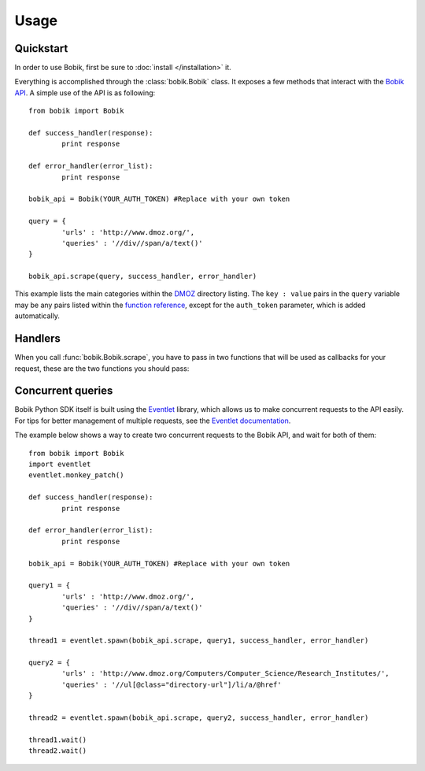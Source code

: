 Usage
=====

Quickstart
**********

In order to use Bobik, first be sure to :doc:`install </installation>` it.

Everything is accomplished through the :class:`bobik.Bobik` class. It exposes
a few methods that interact with the `Bobik API`_. A simple use of the API is
as following::

	from bobik import Bobik

	def success_handler(response):
		print response

	def error_handler(error_list):
		print response

	bobik_api = Bobik(YOUR_AUTH_TOKEN) #Replace with your own token

	query = {
		'urls' : 'http://www.dmoz.org/',
		'queries' : '//div//span/a/text()'
	}
	
	bobik_api.scrape(query, success_handler, error_handler)
	
This example lists the main categories within the `DMOZ`_ directory listing.
The ``key : value`` pairs in the ``query`` variable may be any pairs listed
within the `function reference <http://usebobik.com/api/docs#func_ref>`_,
except for the ``auth_token`` parameter, which is added automatically.


.. _Bobik API: http://usebobik.com/api/docs
.. _DMOZ: http://www.dmoz.org

Handlers
********

When you call :func:`bobik.Bobik.scrape`, you have to pass in two functions that will be used as
callbacks for your request, these are the two functions you should pass:

.. function:: success_handler(response)

   Function to be called when the job is successfully completed.

   :param response: The parsed JSON response received from Bobik.

.. function:: error_handler(error_list)
   
   Function to be called when there is an error with the request.

   :param error_list: The errors from the ``errors`` field in the response. It is a list of strings.

Concurrent queries
******************

Bobik Python SDK itself is built using the `Eventlet`_ library, which allows us
to make concurrent requests to the API easily. For tips for better management
of multiple requests, see the `Eventlet documentation`_.

The example below shows a way to create two concurrent requests to the Bobik
API, and wait for both of them::

	from bobik import Bobik
	import eventlet
	eventlet.monkey_patch()

	def success_handler(response):
		print response

	def error_handler(error_list):
		print response

	bobik_api = Bobik(YOUR_AUTH_TOKEN) #Replace with your own token

	query1 = {
		'urls' : 'http://www.dmoz.org/',
		'queries' : '//div//span/a/text()'
	}
	
	thread1 = eventlet.spawn(bobik_api.scrape, query1, success_handler, error_handler)

	query2 = {
		'urls' : 'http://www.dmoz.org/Computers/Computer_Science/Research_Institutes/',
		'queries' : '//ul[@class="directory-url"]/li/a/@href'
	}

	thread2 = eventlet.spawn(bobik_api.scrape, query2, success_handler, error_handler)

	thread1.wait()
	thread2.wait()

.. _Eventlet: http://eventlet.net/
.. _Eventlet documentation: http://eventlet.net/doc/index.html
